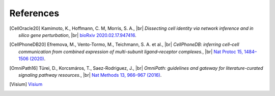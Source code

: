 .. |br| raw:: html

  <br/>

References
----------

.. [CellOracle20]
    Kamimoto, K., Hoffmann, C. M, Morris, S. A., |br|
    *Dissecting cell identity via network inference and in silico gene perturbation*, |br|
    `bioRxiv 2020.02.17.947416 <https://doi.org/10.1101/2020.02.17.947416>`__.

.. [CellPhoneDB20] Efremova, M., Vento-Tormo, M., Teichmann, S. A. et al., |br|
    *CellPhoneDB: inferring cell–cell communication from combined expression of multi-subunit ligand–receptor complexes.*, |br|
    `Nat Protoc 15, 1484–1506 (2020) <https://doi.org/10.1038/s41596-020-0292-x>`__.

.. [OmniPath16] Türei, D., Korcsmáros, T., Saez-Rodriguez, J., |br|
    *OmniPath: guidelines and gateway for literature-curated signaling pathway resources.*,  |br|
    `Nat Methods 13, 966–967 (2016) <https://doi.org/10.1038/nmeth.4077>`__.

.. TODO
.. [Visium] `Visium <https://www.10xgenomics.com/products/spatial-gene-expression>`__
